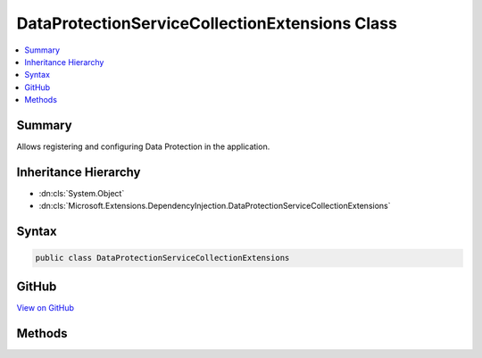 

DataProtectionServiceCollectionExtensions Class
===============================================



.. contents:: 
   :local:



Summary
-------

Allows registering and configuring Data Protection in the application.





Inheritance Hierarchy
---------------------


* :dn:cls:`System.Object`
* :dn:cls:`Microsoft.Extensions.DependencyInjection.DataProtectionServiceCollectionExtensions`








Syntax
------

.. code-block:: csharp

   public class DataProtectionServiceCollectionExtensions





GitHub
------

`View on GitHub <https://github.com/aspnet/apidocs/blob/master/aspnet/dataprotection/src/Microsoft.AspNet.DataProtection/DataProtectionServiceCollectionExtensions.cs>`_





.. dn:class:: Microsoft.Extensions.DependencyInjection.DataProtectionServiceCollectionExtensions

Methods
-------

.. dn:class:: Microsoft.Extensions.DependencyInjection.DataProtectionServiceCollectionExtensions
    :noindex:
    :hidden:

    
    .. dn:method:: Microsoft.Extensions.DependencyInjection.DataProtectionServiceCollectionExtensions.AddDataProtection(Microsoft.Extensions.DependencyInjection.IServiceCollection)
    
        
    
        Adds default Data Protection services to an :any:`Microsoft.Extensions.DependencyInjection.IServiceCollection`\.
    
        
        
        
        :param services: The service collection to which to add DataProtection services.
        
        :type services: Microsoft.Extensions.DependencyInjection.IServiceCollection
        :rtype: Microsoft.Extensions.DependencyInjection.IServiceCollection
        :return: The <paramref name="services" /> instance.
    
        
        .. code-block:: csharp
    
           public static IServiceCollection AddDataProtection(IServiceCollection services)
    
    .. dn:method:: Microsoft.Extensions.DependencyInjection.DataProtectionServiceCollectionExtensions.ConfigureDataProtection(Microsoft.Extensions.DependencyInjection.IServiceCollection, System.Action<Microsoft.AspNet.DataProtection.DataProtectionConfiguration>)
    
        
    
        Configures the behavior of the Data Protection system.
    
        
        
        
        :param services: A service collection to which Data Protection has already been added.
        
        :type services: Microsoft.Extensions.DependencyInjection.IServiceCollection
        
        
        :param configure: A callback which takes a  parameter.
            This callback will be responsible for configuring the system.
        
        :type configure: System.Action{Microsoft.AspNet.DataProtection.DataProtectionConfiguration}
        :rtype: Microsoft.Extensions.DependencyInjection.IServiceCollection
        :return: The <paramref name="services" /> instance.
    
        
        .. code-block:: csharp
    
           public static IServiceCollection ConfigureDataProtection(IServiceCollection services, Action<DataProtectionConfiguration> configure)
    

